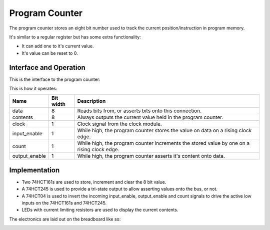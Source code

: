 Program Counter
===============

The program counter stores an eight bit number used to track the
current position/instruction in program memory.

It's similar to a regular register but has some extra functionality:

- It can add one to it's current value.
- It's value can be reset to 0.

Interface and Operation
-----------------------
  
This is the interface to the program counter:

.. image:: images/program_counter/program_counter_block.png

This is how it operates:

+---------------+-----------+--------------------------------------------------------------------------------------------+
| Name          | Bit width | Description                                                                                |
+===============+===========+============================================================================================+
| data          | 8         | Reads bits from, or asserts bits onto this connection.                                     |
+---------------+-----------+--------------------------------------------------------------------------------------------+
| contents      | 8         | Always outputs the current value held in the program counter.                              |
+---------------+-----------+--------------------------------------------------------------------------------------------+
| clock         | 1         | Clock signal from the clock module.                                                        |
+---------------+-----------+--------------------------------------------------------------------------------------------+
| input_enable  | 1         | While high, the program counter stores the value on data on a rising clock edge.           |
+---------------+-----------+--------------------------------------------------------------------------------------------+
| count         | 1         | While high, the program counter increments the stored value by one on a rising clock edge. |
+---------------+-----------+--------------------------------------------------------------------------------------------+
| output_enable | 1         | While high, the program counter asserts it's content onto data.                            |
+---------------+-----------+--------------------------------------------------------------------------------------------+

Implementation
--------------

- Two 74HCT161s are used to store, increment and clear the 8 bit value.
- A 74HCT245 is used to provide a tri-state output to allow asserting
  values onto the bus, or not.
- A 74HCT04 is used to invert the incoming input_enable, output_enable
  and count signals to drive the active low inputs on the 74HCT161s and
  74HCT245.
- LEDs with current limiting resistors are used to display the current
  contents.

The electronics are laid out on the breadboard like so:

.. image:: images/program_counter/program_counter_bb.png
    :width: 100%